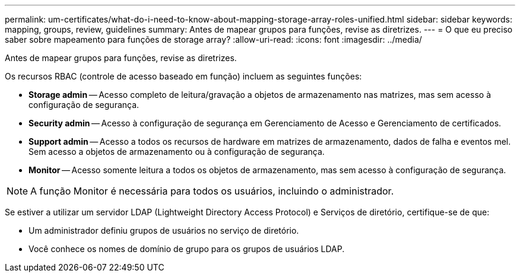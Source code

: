 ---
permalink: um-certificates/what-do-i-need-to-know-about-mapping-storage-array-roles-unified.html 
sidebar: sidebar 
keywords: mapping, groups, review, guidelines 
summary: Antes de mapear grupos para funções, revise as diretrizes. 
---
= O que eu preciso saber sobre mapeamento para funções de storage array?
:allow-uri-read: 
:icons: font
:imagesdir: ../media/


[role="lead"]
Antes de mapear grupos para funções, revise as diretrizes.

Os recursos RBAC (controle de acesso baseado em função) incluem as seguintes funções:

* *Storage admin* -- Acesso completo de leitura/gravação a objetos de armazenamento nas matrizes, mas sem acesso à configuração de segurança.
* *Security admin* -- Acesso à configuração de segurança em Gerenciamento de Acesso e Gerenciamento de certificados.
* *Support admin* -- Acesso a todos os recursos de hardware em matrizes de armazenamento, dados de falha e eventos mel. Sem acesso a objetos de armazenamento ou à configuração de segurança.
* *Monitor* -- Acesso somente leitura a todos os objetos de armazenamento, mas sem acesso à configuração de segurança.


[NOTE]
====
A função Monitor é necessária para todos os usuários, incluindo o administrador.

====
Se estiver a utilizar um servidor LDAP (Lightweight Directory Access Protocol) e Serviços de diretório, certifique-se de que:

* Um administrador definiu grupos de usuários no serviço de diretório.
* Você conhece os nomes de domínio de grupo para os grupos de usuários LDAP.

